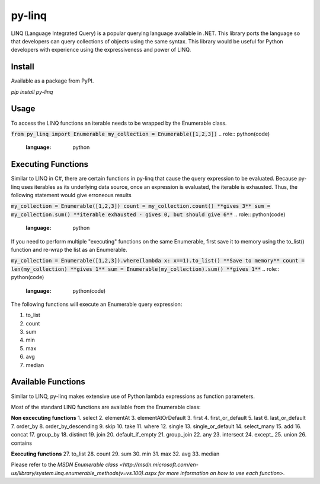 =============
py-linq
=============
LINQ (Language Integrated Query) is a popular querying language available in .NET. This library ports the language so
that developers can query collections of objects using the same syntax. This library would be useful for Python developers
with experience using the expressiveness and power of LINQ.

Install
-------
Available as a package from PyPI.

`pip install py-linq`

Usage
-----
To access the LINQ functions an iterable needs to be wrapped by the Enumerable class.

:code:`from py_linq import Enumerable
my_collection = Enumerable([1,2,3])`
..  role:: python(code)
    :language: python

Executing Functions
-------------------
Similar to LINQ in C#, there are certain functions in py-linq that cause the query expression to be evaluated. Because
py-linq uses iterables as its underlying data source, once an expression is evaluated, the iterable is exhausted. Thus,
the following statement would give erroneous results

:code:`my_collection = Enumerable([1,2,3])
count = my_collection.count() **gives 3**
sum = my_collection.sum() **iterable exhausted - gives 0, but should give 6**`
..  role:: python(code)
    :language: python

If you need to perform multiple "executing" functions on the same Enumerable, first save it to memory using the to_list()
function and re-wrap the list as an Enumerable.

:code:`my_collection = Enumerable([1,2,3]).where(lambda x: x==1).to_list() **Save to memory**
count = len(my_collection) **gives 1**
sum = Enumerable(my_collection).sum() **gives 1**`
..  role:: python(code)
    :language: python(code)

The following functions will execute an Enumerable query expression:

1. to_list
2. count
3. sum
4. min
5. max
6. avg
7. median


Available Functions
-------------------
Similar to LINQ, py-linq makes extensive use of Python lambda expressions as function parameters.

Most of the standard LINQ functions are available from the Enumerable class:


**Non excecuting functions**
1. select
2. elementAt
3. elementAtOrDefault
3. first
4. first_or_default
5. last
6. last_or_default
7. order_by
8. order_by_descending
9. skip
10. take
11. where
12. single
13. single_or_default
14. select_many
15. add
16. concat
17. group_by
18. distinct
19. join
20. default_if_empty
21. group_join
22. any
23. intersect
24. except_
25. union
26. contains

**Executing functions**
27. to_list
28. count
29. sum
30. min
31. max
32. avg
33. median

Please refer to the `MSDN Enumerable class <http://msdn.microsoft.com/en-us/library/system.linq.enumerable_methods(v=vs.100).aspx
for more information on how to use each function>`.
